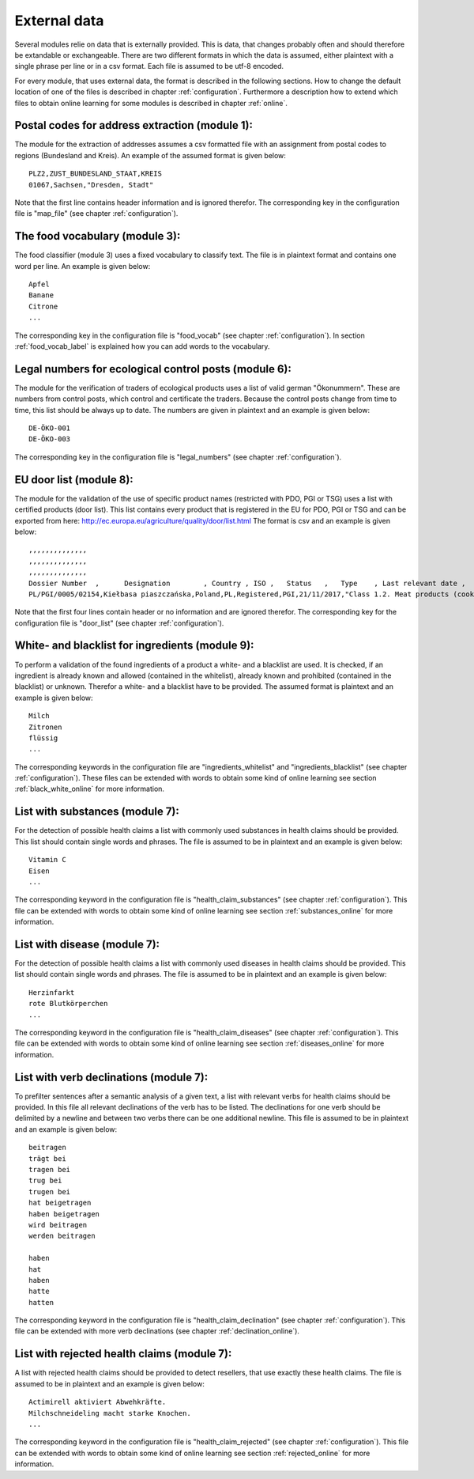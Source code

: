 .. _external_data:

External data
=============

Several modules relie on data that is externally provided. This is
data, that changes probably often and should therefore be extandable
or exchangeable. There are two different formats in which the data is
assumed, either plaintext with a single phrase per line or in a csv
format. Each file is assumed to be utf-8 encoded.

For every module, that uses external data, the format is described in
the following sections. How to change the default location of one of
the files is described in chapter :ref:`configuration`. Furthermore a
description how to extend which files to obtain online learning for
some modules is described in chapter :ref:`online`.

.. _external_postal_code:

Postal codes for address extraction (module 1):
-----------------------------------------------

The module for the extraction of addresses assumes a csv formatted
file with an assignment from postal codes to regions (Bundesland and
Kreis). An example of the assumed format is given below:
::
   PLZ2,ZUST_BUNDESLAND_STAAT,KREIS
   01067,Sachsen,"Dresden, Stadt"

Note that the first line contains header information and is ignored
therefor. The corresponding key in the configuration file is
"map_file" (see chapter :ref:`configuration`).

.. _external_food_vocab:

The food vocabulary (module 3):
-------------------------------

The food classifier (module 3) uses a fixed vocabulary to classify
text. The file is in plaintext format and contains one word per
line. An example is given below:
::
   Apfel
   Banane
   Citrone
   ...

The corresponding key in the configuration file is "food_vocab" (see
chapter :ref:`configuration`). In section :ref:`food_vocab_label` is
explained how you can add words to the vocabulary.

.. _external_legal_numbers:

Legal numbers for ecological control posts (module 6):
------------------------------------------------------

The module for the verification of traders of ecological products uses
a list of valid german "Ökonummern". These are numbers from control
posts, which control and certificate the traders. Because the control
posts change from time to time, this list should be always up to
date. The numbers are given in plaintext and an example is given
below:
::
   DE-ÖKO-001
   DE-ÖKO-003

The corresponding key in the configuration file is "legal_numbers"
(see chapter :ref:`configuration`).

.. _external_door:

EU door list (module 8):
------------------------

The module for the validation of the use of specific product names
(restricted with PDO, PGI or TSG) uses a list with certified products
(door list). This list contains every product that is registered in
the EU for PDO, PGI or TSG and can be exported from here:
http://ec.europa.eu/agriculture/quality/door/list.html The format is
csv and an example is given below:
::
   ,,,,,,,,,,,,,,
   ,,,,,,,,,,,,,,
   ,,,,,,,,,,,,,,
   Dossier Number  ,      Designation        , Country , ISO ,   Status   ,   Type    , Last relevant date ,   Product Categrory   ,      Latin Transcription     , Submission date , Publication date , Registration date , 1st Amendment date , 2nd Amendment date , 3rd Amendment date 
   PL/PGI/0005/02154,Kiełbasa piaszczańska,Poland,PL,Registered,PGI,21/11/2017,"Class 1.2. Meat products (cooked, salted, smoked, etc.)",,15/07/2016,29/06/2017,21/11/2017,,,

Note that the first four lines contain header or no information and
are ignored therefor. The corresponding key for the configuration
file is "door_list" (see chapter :ref:`configuration`).

.. _external_black_white:

White- and blacklist for ingredients (module 9):
------------------------------------------------

To perform a validation of the found ingredients of a product a white-
and a blacklist are used. It is checked, if an ingredient is already
known and allowed (contained in the whitelist), already known and
prohibited (contained in the blacklist) or unknown. Therefor a white-
and a blacklist have to be provided. The assumed format is plaintext
and an example is given below:
::
   Milch
   Zitronen
   flüssig
   ...

The corresponding keywords in the configuration file are
"ingredients_whitelist" and "ingredients_blacklist" (see chapter
:ref:`configuration`). These files can be extended with words to
obtain some kind of online learning see section
:ref:`black_white_online` for more information.
   
.. _external_hc_substances:

List with substances (module 7):
--------------------------------

For the detection of possible health claims a list with commonly used
substances in health claims should be provided. This list should
contain single words and phrases. The file is assumed to be in
plaintext and an example is given below:
::
   Vitamin C
   Eisen
   ...

The corresponding keyword in the configuration file is
"health_claim_substances" (see chapter :ref:`configuration`). This
file can be extended with words to obtain some kind of online learning
see section :ref:`substances_online` for more information.

.. _external_hc_disease:

List with disease (module 7):
-----------------------------

For the detection of possible health claims a list with commonly used
diseases in health claims should be provided. This list should contain
single words and phrases. The file is assumed to be in plaintext and
an example is given below:
::
   Herzinfarkt
   rote Blutkörperchen
   ...

The corresponding keyword in the configuration file is
"health_claim_diseases" (see chapter :ref:`configuration`). This file
can be extended with words to obtain some kind of online learning see
section :ref:`diseases_online` for more information.

.. _external_hc_declination:

List with verb declinations (module 7):
---------------------------------------

To prefilter sentences after a semantic analysis of a given text, a
list with relevant verbs for health claims should be provided. In this
file all relevant declinations of the verb has to be listed. The
declinations for one verb should be delimited by a newline and between
two verbs there can be one additional newline. This file is assumed to
be in plaintext and an example is given below:
::
   beitragen
   trägt bei
   tragen bei
   trug bei
   trugen bei
   hat beigetragen
   haben beigetragen
   wird beitragen
   werden beitragen

   haben
   hat
   haben
   hatte
   hatten

The corresponding keyword in the configuration file is
"health_claim_declination" (see chapter :ref:`configuration`). This
file can be extended with more verb declinations (see chapter
:ref:`declination_online`).

.. _external_hc_rejected:

List with rejected health claims (module 7):
--------------------------------------------

A list with rejected health claims should be provided to detect
resellers, that use exactly these health claims. The file is assumed
to be in plaintext and an example is given below:
::
   Actimirell aktiviert Abwehkräfte.
   Milchschneideling macht starke Knochen.
   ...

The corresponding keyword in the configuration file is
"health_claim_rejected" (see chapter :ref:`configuration`). This file
can be extended with words to obtain some kind of online learning see
section :ref:`rejected_online` for more information.
